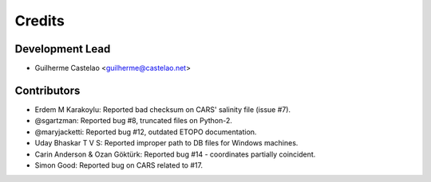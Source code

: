 =======
Credits
=======

Development Lead
----------------

* Guilherme Castelao <guilherme@castelao.net>

Contributors
------------

* Erdem M Karakoylu: Reported bad checksum on CARS' salinity file (issue #7).
* @sgartzman: Reported bug #8, truncated files on Python-2.
* @maryjacketti: Reported bug #12, outdated ETOPO documentation.
* Uday Bhaskar T V S: Reported improper path to DB files for Windows machines.
* Carin Anderson & Ozan Göktürk: Reported bug #14 - coordinates partially coincident.
* Simon Good: Reported bug on CARS related to #17.

